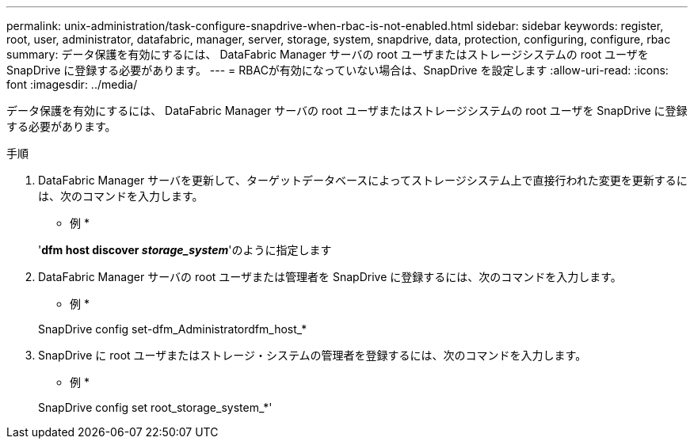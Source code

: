 ---
permalink: unix-administration/task-configure-snapdrive-when-rbac-is-not-enabled.html 
sidebar: sidebar 
keywords: register, root, user, administrator, datafabric, manager, server, storage, system, snapdrive, data, protection, configuring, configure, rbac 
summary: データ保護を有効にするには、 DataFabric Manager サーバの root ユーザまたはストレージシステムの root ユーザを SnapDrive に登録する必要があります。 
---
= RBACが有効になっていない場合は、SnapDrive を設定します
:allow-uri-read: 
:icons: font
:imagesdir: ../media/


[role="lead"]
データ保護を有効にするには、 DataFabric Manager サーバの root ユーザまたはストレージシステムの root ユーザを SnapDrive に登録する必要があります。

.手順
. DataFabric Manager サーバを更新して、ターゲットデータベースによってストレージシステム上で直接行われた変更を更新するには、次のコマンドを入力します。
+
* 例 *

+
'*dfm host discover _storage_system_*'のように指定します

. DataFabric Manager サーバの root ユーザまたは管理者を SnapDrive に登録するには、次のコマンドを入力します。
+
* 例 *

+
SnapDrive config set-dfm_Administratordfm_host_*

. SnapDrive に root ユーザまたはストレージ・システムの管理者を登録するには、次のコマンドを入力します。
+
* 例 *

+
SnapDrive config set root_storage_system_*'


